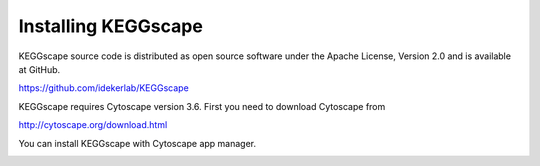 ======================
 Installing KEGGscape
======================

KEGGscape source code is distributed as open source software under the
Apache License, Version 2.0 and is available at GitHub.

https://github.com/idekerlab/KEGGscape

KEGGscape requires Cytoscape version 3.6.
First you need to download Cytoscape from

http://cytoscape.org/download.html

You can install KEGGscape with Cytoscape app manager.

.. image:: https://raw.github.com/idekerlab/KEGGscape/develop/docs/images/appstore.png
